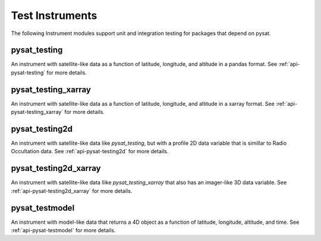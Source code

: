 
Test Instruments
----------------

The following Instrument modules support unit and integration testing for
packages that depend on pysat.


pysat_testing
^^^^^^^^^^^^^
An instrument with satellite-like data as a function of latitude, longitude,
and altitude in a pandas format. See :ref:`api-pysat-testing` for more details.

pysat_testing_xarray
^^^^^^^^^^^^^^^^^^^^
An instrument with satellite-like data as a function of latitude, longitude,
and altitude in a xarray format. See :ref:`api-pysat-testing_xarray` for more
details.


pysat_testing2d
^^^^^^^^^^^^^^^
An instrument with satellite-like data like `pysat_testing`, but with a profile
2D data variable that is simillar to Radio Occultation data. See
:ref:`api-pysat-testing2d` for more details.


pysat_testing2d_xarray
^^^^^^^^^^^^^^^^^^^^^^
An instrument with satellite-like data llike `pysat_testing_xarray` that also
has an imager-like 3D data variable. See :ref:`api-pysat-testing2d_xarray` for
more details.


pysat_testmodel
^^^^^^^^^^^^^^^
An instrument with model-like data that returns a 4D object as a function of
latitude, longitude, altitude, and time. See :ref:`api-pysat-testmodel` for more
details.
